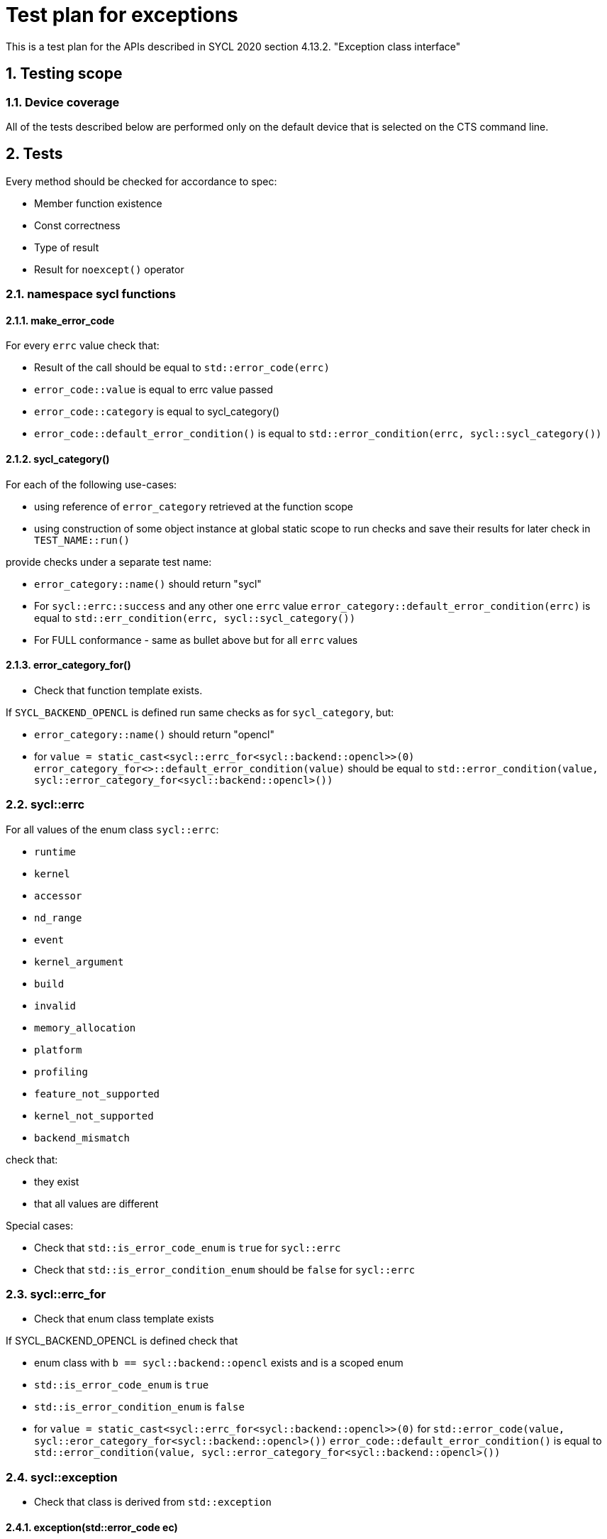 :sectnums:
:xrefstyle: short

= Test plan for exceptions

This is a test plan for the APIs described in SYCL 2020 section 4.13.2.
"Exception class interface"

== Testing scope

=== Device coverage

All of the tests described below are performed only on the default device that
is selected on the CTS command line.


== Tests

Every method should be checked for accordance to spec:

* Member function existence
* Const correctness
* Type of result
* Result for `noexcept()` operator

=== namespace sycl functions

==== make_error_code

For every `errc` value check that:

* Result of the call should be equal to `std::error_code(errc)`
* `error_code::value` is equal to errc value passed
* `error_code::category` is equal to sycl_category()
* `error_code::default_error_condition()` is equal to
  `std::error_condition(errc, sycl::sycl_category())`

==== sycl_category()

For each of the following use-cases:

* using reference of `error_category` retrieved at the function scope
* using construction of some object instance at global static scope to
  run checks and save their results for later check in `TEST_NAME::run()`

provide checks under a separate test name:

* `error_category::name()` should return "sycl"
* For `sycl::errc::success` and any other one `errc` value `error_category::default_error_condition(errc)`
  is equal to `std::err_condition(errc, sycl::sycl_category())`
* For FULL conformance - same as bullet above but for all `errc` values

==== error_category_for()

* Check that function template exists.

If `SYCL_BACKEND_OPENCL` is defined run same checks as for `sycl_category`, but:

* `error_category::name()` should return "opencl"
* for `value = static_cast<sycl::errc_for<sycl::backend::opencl>>(0)`
  `error_category_for<>::default_error_condition(value)` should be equal to
  `std::error_condition(value, sycl::error_category_for<sycl::backend::opencl>())`

=== sycl::errc

For all values of the enum class `sycl::errc`:

* `runtime`
* `kernel`
* `accessor`
* `nd_range`
* `event`
* `kernel_argument`
* `build`
* `invalid`
* `memory_allocation`
* `platform`
* `profiling`
* `feature_not_supported`
* `kernel_not_supported`
* `backend_mismatch`

check that:

* they exist
* that all values are different

Special cases:

* Check that `std::is_error_code_enum` is `true` for `sycl::errc`
* Check that `std::is_error_condition_enum` should be `false` for `sycl::errc`

=== sycl::errc_for

* Check that enum class template exists

If SYCL_BACKEND_OPENCL is defined check that

* enum class with `b == sycl::backend::opencl` exists and is a scoped enum
* `std::is_error_code_enum` is `true`
* `std::is_error_condition_enum` is `false`
* for `value = static_cast<sycl::errc_for<sycl::backend::opencl>>(0)`
  for `std::error_code(value, sycl::eror_category_for<sycl::backend::opencl>())`
  `error_code::default_error_condition()` is equal to
  `std::error_condition(value, sycl::error_category_for<sycl::backend::opencl>())`

=== sycl::exception

* Check that class is derived from `std::exception`

==== exception(std::error_code ec)

For `sycl::errc::success` and any other value
(for FULL conformance - for all `errc` values) check:

* `exception::code()` returns value passed
* `exception::category()` returns sycl_category
* `exception::what()` returns null-terminated string
* `exception::has_context()` returns false
* `exception::get_context()` throws with `errc::invalid`

If SYCL_BACKEND_OPENCL defined
for `value = static_cast<sycl::errc_for<sycl::backend::opencl>>(0)`
for `error_code = std::error_code(value, sycl::eror_category_for<sycl::backend::opencl>())`
for exception(error_code) check same as above.

==== exception(int ev, const std::error_category& cat)

For `sycl::errc::success` and any other value
for `ev = static_cast<int>(value)` and for `cat = sycl_category()`
check that exception(ev, cat) is same as exception(std::error_code ec)

* `exception::code()` returns value passed
* `exception::category()` returns sycl_category
* `exception::what()` returns null-terminated string
* `exception::has_context()` returns false
* `exception::get_context()` throws with `errc::invalid`

If SYCL_BACKEND_OPENCL defined
for `ev = 0` and for `cat = sycl::eror_category_for<sycl::backend::opencl>()`
check that exception(ev, cat) is same as exception(std::error_code ec)

==== exception(context ctx, std::error_code ec)

Same as `exception(std::error_code)`, but:

* `exception::has_context()` should return true
* `exception::get_context()` should return the ctx passed

==== exception(context ctx, int ev, const std::error_category& cat)

Same as `exception(int ev, const std::error_category& cat)`, but:

* `exception::has_context()` should return true
* `exception::get_context()` should return the ctx passed

==== exception(std::error_code ec, const std::string& what_arg)

Same as `exception(std::error_code)`, but:

* for non-empty `what_arg` `exception::what()` should contain `what_arg` as substring
* for empty `what_arg` `exception::what()` should return null-terminated string

==== exception(std::error_code ec, const char* what_arg)

Same as `exception(std::error_code ec, const std::string& what_arg)`.

==== exception(int ev, const std::error_category& cat, const std::string& what_arg)

Same as `exception(int ev, const std::error_category& cat)`, but
same checks for `what_arg` as for
`exception(std::error_code ec,  const std::string& what_arg)`

==== exception(int ev, const std::error_category& cat, const char* what_arg)
Same as `exception(int ev, const std::error_category& cat, const std::string& what_arg)`

==== exception(context ctx, std::error_code ec, const std::string& what_arg)

Same as `exception(context ctx, std::error_code ec)`, but:
same checks for `what_arg` as for
`exception(std::error_code ec,  const std::string& what_arg)`

==== exception(context ctx, std::error_code ec, const char* what_arg)
Same as `exception(context ctx, std::error_code ec, const std::string& what_arg)`

==== exception(context ctx, int ev, const std::error_category& cat, const std::string& what_arg)

Same as `exception(context ctx, int ev, const std::error_category& cat)`, but:
same checks for `what_arg` as for
`exception(std::error_code ec,  const std::string& what_arg)`

==== exception(context ctx, int ev, const std::error_category& cat, const std::string& what_arg)

Same as `exception(context ctx, int ev, const std::error_category& cat, const std::string& what_arg)`

==== exception( const exception& other )

For any constructor from 12 constructors above
make same checks as for the original constructor

==== operator = ()

* For any constructor from 12 constructors above as SRC object:
  for any second constructor from 12 constructors above as DST object:
  make same checks as for the SRC constructor
* ensure copy assignment doesn't throw

=== sycl::exception_list

Verify that:

* `value_type` `std::is_same` with `std::exception_ptr`
* `reference` `std::is_same` with `value_type&`
* `const_reference` `std::is_same` with `const value_type&`
* `size_type` `std::is_same` with `std::size_t`
* `iterator` satisfies `LegacyForwardIterator`
* `const_iterator` satisfies `LegacyForwardIterator`

For default-constructed `exception_list` check that:

* `exception_list::size()` is zero
* `exception_list::begin()` is equal to `exception_list::end()`

=== sycl::async_handler

Check that `sycl::async_handler` `std::is_same` with `std::function<void(sycl::exception_list)>`

For cases:

* `queue::wait_and_throw()`
* `queue::throw_asynchronous()`
* `event::wait_and_throw()`
* on queue destruction
* on context destruction
* on buffer destruction

check that when there are no exceptions expected then the async handler is not invoked.

==== Simple invokation of default async handler

* Save default terminate handler using get_terminate.
* Set new terminate handler via `std::set_terminate` that just changes global variable
* Submit host_task to a queue that throws an exception
* Call `queue::wait_and_throw()`
* Check that global variable changed accordingly to make sure that default async_handler has called std::terminate
* Use `std::set_terminate` to return saved default terminate handler

==== Priorities of async handlers

Create 2 user defined async handlers, first changes global variable to 1, second changes global variable to 2.
Both checks that exceptions that passed via exception_list parameter have error code `errc::accessor` or `errc::nd_range`.

To check that queue's handler will be used first:

* Create context with first user defined async_handler
* Create queue with context, cts_selector and second user defined async_handler
* Submit host_task to the queue that throws an `exception(errc::accessor)`
* Submit host_task to the queue that throws an `exception(errc::nd_range)`
* Call `queue::wait_and_throw()`
* Check that global variable changed to 2 as async_handler for the queue were called

To check that context's handler will be used if queue doesn't have one:

* Create context with first user defined async_handler
* Create queue with context and cts_selector without user defined async_handler
* Submit host_task to the queue that throws an `exception(errc::accessor)`
* Submit host_task to the queue that throws an `exception(errc::nd_range)`
* Call `queue::wait_and_throw()`
* Check that global variable changed to 1 as async_handler for the context were called

=== Synchronous exceptions mechanism

Check an empty `queue::submit()` doesn't result in exceptions.
